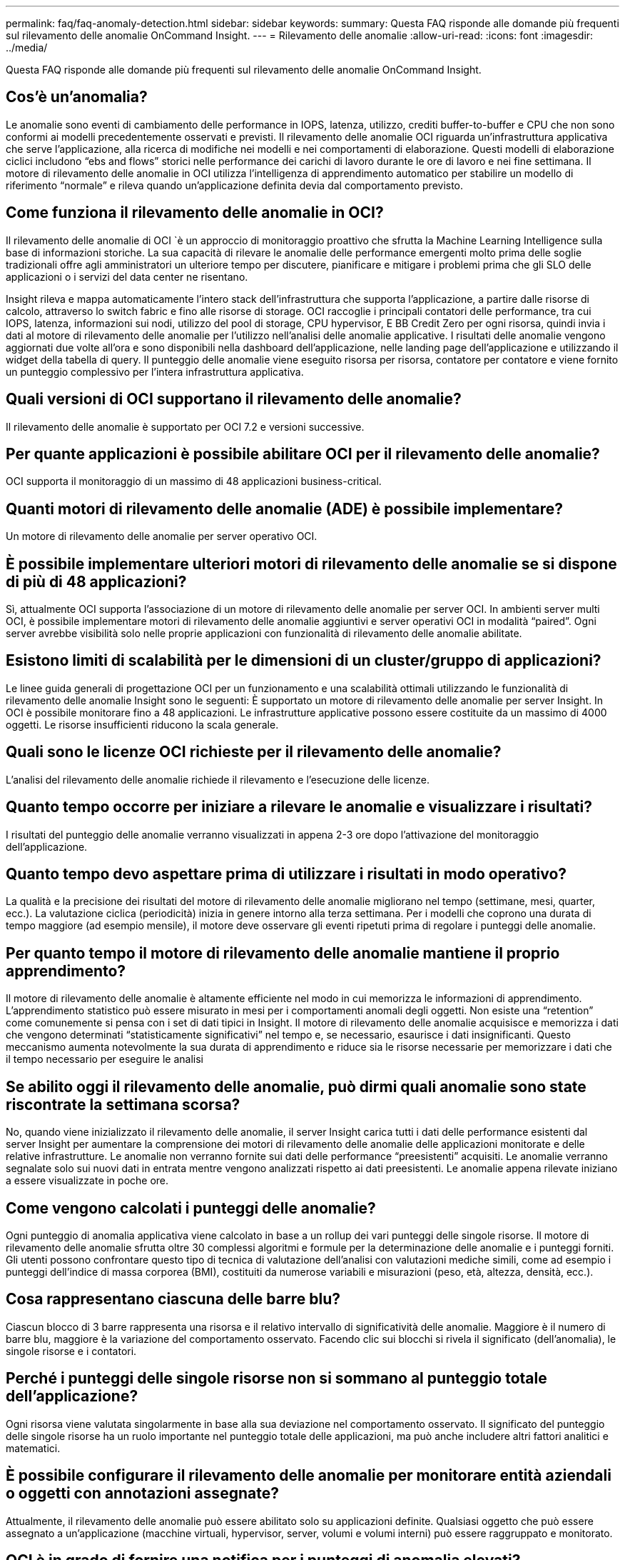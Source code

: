 ---
permalink: faq/faq-anomaly-detection.html 
sidebar: sidebar 
keywords:  
summary: Questa FAQ risponde alle domande più frequenti sul rilevamento delle anomalie OnCommand Insight. 
---
= Rilevamento delle anomalie
:allow-uri-read: 
:icons: font
:imagesdir: ../media/


[role="lead"]
Questa FAQ risponde alle domande più frequenti sul rilevamento delle anomalie OnCommand Insight.



== Cos'è un'anomalia?

Le anomalie sono eventi di cambiamento delle performance in IOPS, latenza, utilizzo, crediti buffer-to-buffer e CPU che non sono conformi ai modelli precedentemente osservati e previsti. Il rilevamento delle anomalie OCI riguarda un'infrastruttura applicativa che serve l'applicazione, alla ricerca di modifiche nei modelli e nei comportamenti di elaborazione. Questi modelli di elaborazione ciclici includono "`ebs and flows`" storici nelle performance dei carichi di lavoro durante le ore di lavoro e nei fine settimana. Il motore di rilevamento delle anomalie in OCI utilizza l'intelligenza di apprendimento automatico per stabilire un modello di riferimento "`normale`" e rileva quando un'applicazione definita devia dal comportamento previsto.



== Come funziona il rilevamento delle anomalie in OCI?

Il rilevamento delle anomalie di OCI `è un approccio di monitoraggio proattivo che sfrutta la Machine Learning Intelligence sulla base di informazioni storiche. La sua capacità di rilevare le anomalie delle performance emergenti molto prima delle soglie tradizionali offre agli amministratori un ulteriore tempo per discutere, pianificare e mitigare i problemi prima che gli SLO delle applicazioni o i servizi del data center ne risentano.

Insight rileva e mappa automaticamente l'intero stack dell'infrastruttura che supporta l'applicazione, a partire dalle risorse di calcolo, attraverso lo switch fabric e fino alle risorse di storage. OCI raccoglie i principali contatori delle performance, tra cui IOPS, latenza, informazioni sui nodi, utilizzo del pool di storage, CPU hypervisor, E BB Credit Zero per ogni risorsa, quindi invia i dati al motore di rilevamento delle anomalie per l'utilizzo nell'analisi delle anomalie applicative. I risultati delle anomalie vengono aggiornati due volte all'ora e sono disponibili nella dashboard dell'applicazione, nelle landing page dell'applicazione e utilizzando il widget della tabella di query. Il punteggio delle anomalie viene eseguito risorsa per risorsa, contatore per contatore e viene fornito un punteggio complessivo per l'intera infrastruttura applicativa.



== Quali versioni di OCI supportano il rilevamento delle anomalie?

Il rilevamento delle anomalie è supportato per OCI 7.2 e versioni successive.



== Per quante applicazioni è possibile abilitare OCI per il rilevamento delle anomalie?

OCI supporta il monitoraggio di un massimo di 48 applicazioni business-critical.



== Quanti motori di rilevamento delle anomalie (ADE) è possibile implementare?

Un motore di rilevamento delle anomalie per server operativo OCI.



== È possibile implementare ulteriori motori di rilevamento delle anomalie se si dispone di più di 48 applicazioni?

Sì, attualmente OCI supporta l'associazione di un motore di rilevamento delle anomalie per server OCI. In ambienti server multi OCI, è possibile implementare motori di rilevamento delle anomalie aggiuntivi e server operativi OCI in modalità "`paired`". Ogni server avrebbe visibilità solo nelle proprie applicazioni con funzionalità di rilevamento delle anomalie abilitate.



== Esistono limiti di scalabilità per le dimensioni di un cluster/gruppo di applicazioni?

Le linee guida generali di progettazione OCI per un funzionamento e una scalabilità ottimali utilizzando le funzionalità di rilevamento delle anomalie Insight sono le seguenti: È supportato un motore di rilevamento delle anomalie per server Insight. In OCI è possibile monitorare fino a 48 applicazioni. Le infrastrutture applicative possono essere costituite da un massimo di 4000 oggetti. Le risorse insufficienti riducono la scala generale.



== Quali sono le licenze OCI richieste per il rilevamento delle anomalie?

L'analisi del rilevamento delle anomalie richiede il rilevamento e l'esecuzione delle licenze.



== Quanto tempo occorre per iniziare a rilevare le anomalie e visualizzare i risultati?

I risultati del punteggio delle anomalie verranno visualizzati in appena 2-3 ore dopo l'attivazione del monitoraggio dell'applicazione.



== Quanto tempo devo aspettare prima di utilizzare i risultati in modo operativo?

La qualità e la precisione dei risultati del motore di rilevamento delle anomalie migliorano nel tempo (settimane, mesi, quarter, ecc.). La valutazione ciclica (periodicità) inizia in genere intorno alla terza settimana. Per i modelli che coprono una durata di tempo maggiore (ad esempio mensile), il motore deve osservare gli eventi ripetuti prima di regolare i punteggi delle anomalie.



== Per quanto tempo il motore di rilevamento delle anomalie mantiene il proprio apprendimento?

Il motore di rilevamento delle anomalie è altamente efficiente nel modo in cui memorizza le informazioni di apprendimento. L'apprendimento statistico può essere misurato in mesi per i comportamenti anomali degli oggetti. Non esiste una "`retention`" come comunemente si pensa con i set di dati tipici in Insight. Il motore di rilevamento delle anomalie acquisisce e memorizza i dati che vengono determinati "`statisticamente significativi`" nel tempo e, se necessario, esaurisce i dati insignificanti. Questo meccanismo aumenta notevolmente la sua durata di apprendimento e riduce sia le risorse necessarie per memorizzare i dati che il tempo necessario per eseguire le analisi



== Se abilito oggi il rilevamento delle anomalie, può dirmi quali anomalie sono state riscontrate la settimana scorsa?

No, quando viene inizializzato il rilevamento delle anomalie, il server Insight carica tutti i dati delle performance esistenti dal server Insight per aumentare la comprensione dei motori di rilevamento delle anomalie delle applicazioni monitorate e delle relative infrastrutture. Le anomalie non verranno fornite sui dati delle performance "`preesistenti`" acquisiti. Le anomalie verranno segnalate solo sui nuovi dati in entrata mentre vengono analizzati rispetto ai dati preesistenti. Le anomalie appena rilevate iniziano a essere visualizzate in poche ore.



== Come vengono calcolati i punteggi delle anomalie?

Ogni punteggio di anomalia applicativa viene calcolato in base a un rollup dei vari punteggi delle singole risorse. Il motore di rilevamento delle anomalie sfrutta oltre 30 complessi algoritmi e formule per la determinazione delle anomalie e i punteggi forniti. Gli utenti possono confrontare questo tipo di tecnica di valutazione dell'analisi con valutazioni mediche simili, come ad esempio i punteggi dell'indice di massa corporea (BMI), costituiti da numerose variabili e misurazioni (peso, età, altezza, densità, ecc.).



== Cosa rappresentano ciascuna delle barre blu?

Ciascun blocco di 3 barre rappresenta una risorsa e il relativo intervallo di significatività delle anomalie. Maggiore è il numero di barre blu, maggiore è la variazione del comportamento osservato. Facendo clic sui blocchi si rivela il significato (dell'anomalia), le singole risorse e i contatori.



== Perché i punteggi delle singole risorse non si sommano al punteggio totale dell'applicazione?

Ogni risorsa viene valutata singolarmente in base alla sua deviazione nel comportamento osservato. Il significato del punteggio delle singole risorse ha un ruolo importante nel punteggio totale delle applicazioni, ma può anche includere altri fattori analitici e matematici.



== È possibile configurare il rilevamento delle anomalie per monitorare entità aziendali o oggetti con annotazioni assegnate?

Attualmente, il rilevamento delle anomalie può essere abilitato solo su applicazioni definite. Qualsiasi oggetto che può essere assegnato a un'applicazione (macchine virtuali, hypervisor, server, volumi e volumi interni) può essere raggruppato e monitorato.



== OCI è in grado di fornire una notifica per i punteggi di anomalia elevati?

Sì, è possibile creare policy sulle performance applicative basate sul punteggio di anomalia per l'applicazione. Il superamento delle soglie definite nel criterio attiva avvisi che avvisano l'utente in merito a problemi relativi alle risorse dell'applicazione.



== Cosa succede quando si disattiva il rilevamento delle anomalie sull'applicazione?

Tutte le informazioni apprese (anomalie cronologiche) per l'infrastruttura applicativa vengono eliminate dal motore di rilevamento delle anomalie. Tutti i risultati del rilevamento delle anomalie vengono cancellati dal database operativo Insight.



== Quando è necessario utilizzare le soglie statiche?

Le soglie statiche sono ideali per gli avvisi di Best practice sui limiti delle risorse dell'infrastruttura e per l'identificazione della durata dell'evento. Inoltre, aiutano nella gestione dei livelli di servizio e avvisano in caso di varie metriche del contatore degli errori, come link Reset, classe 3 Discards e Loss of Sync.



== Quali sono i piani per includere altre metriche nel rilevamento delle anomalie?

Il modello e gli algoritmi di apprendimento automatico delle anomalie continueranno a essere migliorati o modificati man mano che saranno disponibili nuovi dati statistici, feedback degli utenti e miglioramento del prodotto.



== I risultati delle anomalie sono disponibili nel Data Warehouse (DWH)?

I risultati delle anomalie di oggi non vengono inviati (ETL-ed) al data warehouse OCI. Gli utenti possono individuare i risultati nella landing page dell'applicazione OCI o nei widget della tabella Query definiti dall'utente.
